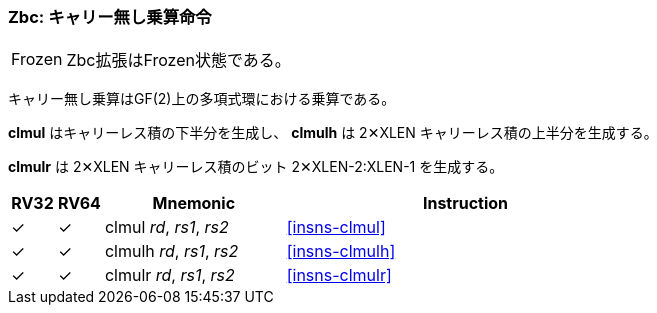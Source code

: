 [#zbc,reftext="Carry-less multiplication"]
// === Zbc: Carry-less multiplication
=== Zbc: キャリー無し乗算命令

[NOTE,caption=Frozen]
====
// The Zbc extension is frozen.
Zbc拡張はFrozen状態である。
====

// Carry-less multiplication is the multiplication in the polynomial ring over GF(2).
//
// *clmul* produces the lower half of the carry-less product and *clmulh* produces the upper half of the 2&#x2715;XLEN carry-less product.
//
// *clmulr* produces bits 2&#x2715;XLEN−2:XLEN-1 of the 2&#x2715;XLEN carry-less product.

キャリー無し乗算はGF(2)上の多項式環における乗算である。

*clmul* はキャリーレス積の下半分を生成し、 *clmulh* は 2&#x2715;XLEN キャリーレス積の上半分を生成する。

*clmulr* は 2&#x2715;XLEN キャリーレス積のビット 2&#x2715;XLEN-2:XLEN-1 を生成する。

[%header,cols="^1,^1,4,8"]
|===
|RV32
|RV64
|Mnemonic
|Instruction

|&#10003;
|&#10003;
|clmul _rd_, _rs1_, _rs2_
|<<#insns-clmul>>

|&#10003;
|&#10003;
|clmulh _rd_, _rs1_, _rs2_
|<<#insns-clmulh>>

|&#10003;
|&#10003;
|clmulr _rd_, _rs1_, _rs2_
|<<#insns-clmulr>>

|===
